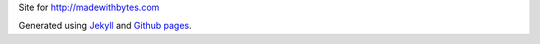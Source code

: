 Site for http://madewithbytes.com

Generated using `Jekyll <http://jekyllrb.com/>`_ and `Github pages <http://pages.github.com/>`_.
